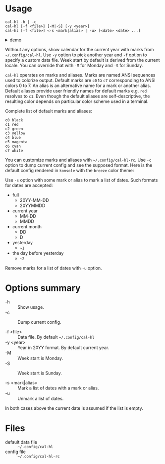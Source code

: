 * Usage

#+begin_example
  cal-hl -h | -c
  cal-hl [-f <file>] [-M|-S] [-y <year>]
  cal-hl [-f <file>] <-s <mark|alias> | -u> [<date> <date> ...]
#+end_example

#+html: <details><summary>demo</summary>
[[./demo.png]]
#+html: </details>

Without any options, show calendar for the current year with marks
from =~/.config/cal-hl=. Use =-y= option to pick another year and =-f=
option to specify a custom data file. Week start by default is derived
from the current locale. You can override that with =-M= for Monday
and =-S= for Sunday.

=cal-hl= operates on marks and aliases. Marks are named ANSI sequences
used to colorize output. Default marks are =c0= to =c7= corresponding
to ANSI colors 0 to 7. An alias is an alternative name for a mark or
another alias. Default aliases provide user friendly names for default
marks e.g. =red= resolves to =c1=. Even though the default aliases are
self-descriptive, the resulting color depends on particular color
scheme used in a terminal.

Complete list of default marks and aliases:
#+begin_example
  c0 black
  c1 red
  c2 green
  c3 yellow
  c4 blue
  c5 magenta
  c6 cyan
  c7 white
#+end_example

You can customize marks and aliases with =~/.config/cal-hl-rc=. Use
=-c= option to dump current config and see the supposed format. Here
is the default config rendered in =konsole= with the =breeze= color
theme:

[[./default_config.png]]

Use =-s= option with some mark or alias to mark a list of dates. Such
formats for dates are accepted:

- full
  - 20YY-MM-DD
  - 20YYMMDD

- current year
  - MM-DD
  - MMDD

- current month
  - DD
  - D

- yesterday
  - =~1=

- the day before yesterday
  - =~2=

Remove marks for a list of dates with =-u= option.


* Options summary

+ -h :: Show usage.
+ -c :: Dump current config.

+ -f <file> :: Data file. By default =~/.config/cal-hl=
+ -y <year> :: Year in 20YY format. By default current year.
+ -M :: Week start is Monday.
+ -S :: Week start is Sunday.

+ -s <mark|alias> :: Mark a list of dates with a mark or alias.
+ -u :: Unmark a list of dates.

In both cases above the current date is assumed if the list is empty.


* Files

- default data file :: =~/.config/cal-hl=
- config file :: =~/.config/cal-hl-rc=
